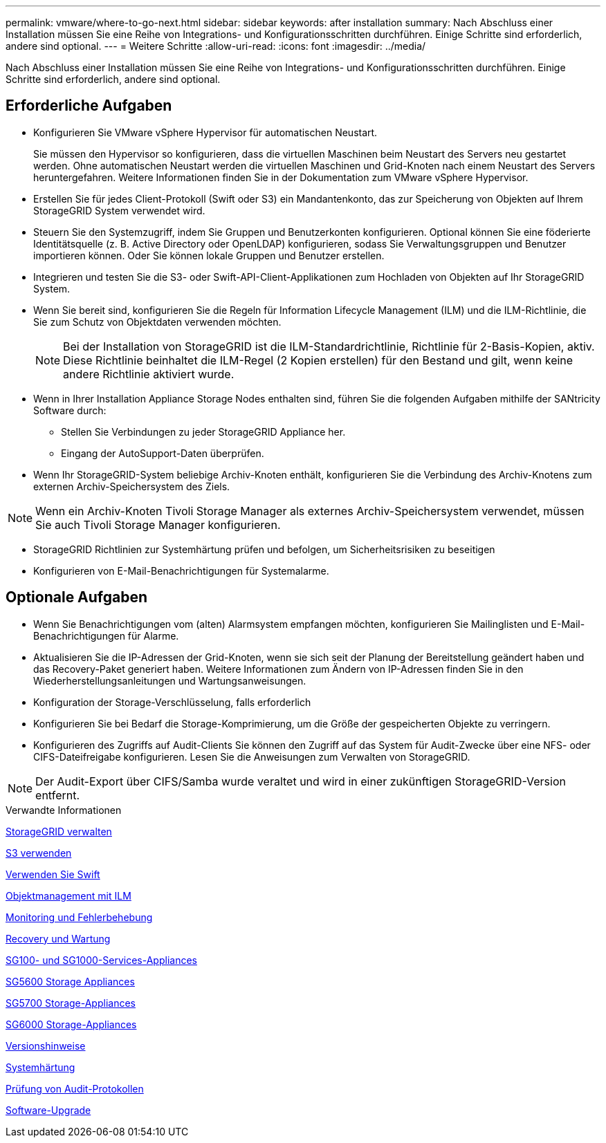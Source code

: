---
permalink: vmware/where-to-go-next.html 
sidebar: sidebar 
keywords: after installation 
summary: Nach Abschluss einer Installation müssen Sie eine Reihe von Integrations- und Konfigurationsschritten durchführen. Einige Schritte sind erforderlich, andere sind optional. 
---
= Weitere Schritte
:allow-uri-read: 
:icons: font
:imagesdir: ../media/


[role="lead"]
Nach Abschluss einer Installation müssen Sie eine Reihe von Integrations- und Konfigurationsschritten durchführen. Einige Schritte sind erforderlich, andere sind optional.



== Erforderliche Aufgaben

* Konfigurieren Sie VMware vSphere Hypervisor für automatischen Neustart.
+
Sie müssen den Hypervisor so konfigurieren, dass die virtuellen Maschinen beim Neustart des Servers neu gestartet werden. Ohne automatischen Neustart werden die virtuellen Maschinen und Grid-Knoten nach einem Neustart des Servers heruntergefahren. Weitere Informationen finden Sie in der Dokumentation zum VMware vSphere Hypervisor.

* Erstellen Sie für jedes Client-Protokoll (Swift oder S3) ein Mandantenkonto, das zur Speicherung von Objekten auf Ihrem StorageGRID System verwendet wird.
* Steuern Sie den Systemzugriff, indem Sie Gruppen und Benutzerkonten konfigurieren. Optional können Sie eine föderierte Identitätsquelle (z. B. Active Directory oder OpenLDAP) konfigurieren, sodass Sie Verwaltungsgruppen und Benutzer importieren können. Oder Sie können lokale Gruppen und Benutzer erstellen.
* Integrieren und testen Sie die S3- oder Swift-API-Client-Applikationen zum Hochladen von Objekten auf Ihr StorageGRID System.
* Wenn Sie bereit sind, konfigurieren Sie die Regeln für Information Lifecycle Management (ILM) und die ILM-Richtlinie, die Sie zum Schutz von Objektdaten verwenden möchten.
+

NOTE: Bei der Installation von StorageGRID ist die ILM-Standardrichtlinie, Richtlinie für 2-Basis-Kopien, aktiv. Diese Richtlinie beinhaltet die ILM-Regel (2 Kopien erstellen) für den Bestand und gilt, wenn keine andere Richtlinie aktiviert wurde.

* Wenn in Ihrer Installation Appliance Storage Nodes enthalten sind, führen Sie die folgenden Aufgaben mithilfe der SANtricity Software durch:
+
** Stellen Sie Verbindungen zu jeder StorageGRID Appliance her.
** Eingang der AutoSupport-Daten überprüfen.


* Wenn Ihr StorageGRID-System beliebige Archiv-Knoten enthält, konfigurieren Sie die Verbindung des Archiv-Knotens zum externen Archiv-Speichersystem des Ziels.



NOTE: Wenn ein Archiv-Knoten Tivoli Storage Manager als externes Archiv-Speichersystem verwendet, müssen Sie auch Tivoli Storage Manager konfigurieren.

* StorageGRID Richtlinien zur Systemhärtung prüfen und befolgen, um Sicherheitsrisiken zu beseitigen
* Konfigurieren von E-Mail-Benachrichtigungen für Systemalarme.




== Optionale Aufgaben

* Wenn Sie Benachrichtigungen vom (alten) Alarmsystem empfangen möchten, konfigurieren Sie Mailinglisten und E-Mail-Benachrichtigungen für Alarme.
* Aktualisieren Sie die IP-Adressen der Grid-Knoten, wenn sie sich seit der Planung der Bereitstellung geändert haben und das Recovery-Paket generiert haben. Weitere Informationen zum Ändern von IP-Adressen finden Sie in den Wiederherstellungsanleitungen und Wartungsanweisungen.
* Konfiguration der Storage-Verschlüsselung, falls erforderlich
* Konfigurieren Sie bei Bedarf die Storage-Komprimierung, um die Größe der gespeicherten Objekte zu verringern.
* Konfigurieren des Zugriffs auf Audit-Clients Sie können den Zugriff auf das System für Audit-Zwecke über eine NFS- oder CIFS-Dateifreigabe konfigurieren. Lesen Sie die Anweisungen zum Verwalten von StorageGRID.



NOTE: Der Audit-Export über CIFS/Samba wurde veraltet und wird in einer zukünftigen StorageGRID-Version entfernt.

.Verwandte Informationen
xref:../admin/index.adoc[StorageGRID verwalten]

xref:../s3/index.adoc[S3 verwenden]

xref:../swift/index.adoc[Verwenden Sie Swift]

xref:../ilm/index.adoc[Objektmanagement mit ILM]

xref:../monitor/index.adoc[Monitoring und Fehlerbehebung]

xref:../maintain/index.adoc[Recovery und Wartung]

xref:../sg100-1000/index.adoc[SG100- und SG1000-Services-Appliances]

xref:../sg5600/index.adoc[SG5600 Storage Appliances]

xref:../sg5700/index.adoc[SG5700 Storage-Appliances]

xref:../sg6000/index.adoc[SG6000 Storage-Appliances]

xref:../release-notes/index.adoc[Versionshinweise]

xref:../harden/index.adoc[Systemhärtung]

xref:../audit/index.adoc[Prüfung von Audit-Protokollen]

xref:../upgrade/index.adoc[Software-Upgrade]
